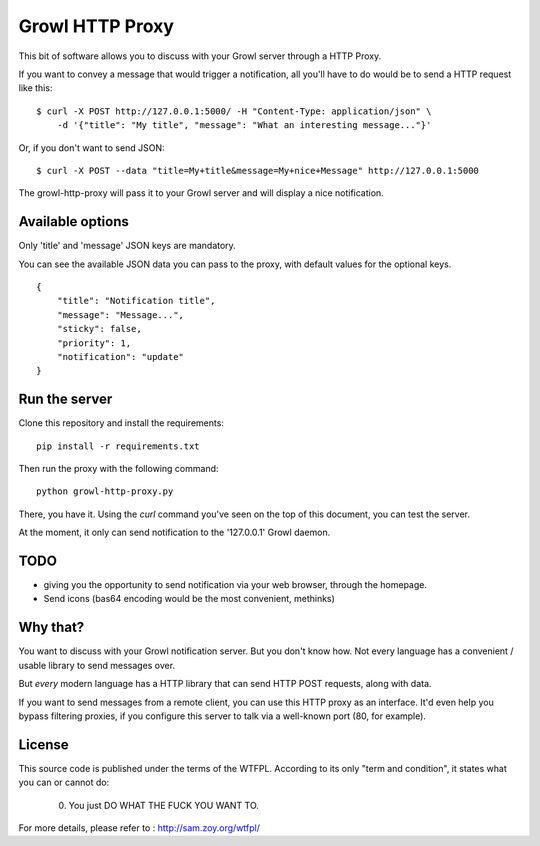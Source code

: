 ================
Growl HTTP Proxy
================

This bit of software allows you to discuss with your Growl server through a HTTP
Proxy.

If you want to convey a message that would trigger a notification, all you'll
have to do would be to send a HTTP request like this:

::

    $ curl -X POST http://127.0.0.1:5000/ -H "Content-Type: application/json" \
        -d '{"title": "My title", "message": "What an interesting message..."}'

Or, if you don't want to send JSON::

    $ curl -X POST --data "title=My+title&message=My+nice+Message" http://127.0.0.1:5000

The growl-http-proxy will pass it to your Growl server and will display a nice
notification.

Available options
=================

Only 'title' and 'message' JSON keys are mandatory.

You can see the available JSON data you can pass to the proxy, with default
values for the optional keys.

::

    {
        "title": "Notification title",
        "message": "Message...",
        "sticky": false,
        "priority": 1,
        "notification": "update"
    }

Run the server
==============

Clone this repository and install the requirements::

    pip install -r requirements.txt

Then run the proxy with the following command::

    python growl-http-proxy.py

There, you have it. Using the `curl` command you've seen on the top of this
document, you can test the server.

At the moment, it only can send notification to the '127.0.0.1' Growl daemon.

TODO
====

* giving you the opportunity to send notification via your web browser, through
  the homepage.
* Send icons (bas64 encoding would be the most convenient, methinks)

Why that?
=========

You want to discuss with your Growl notification server. But you don't know how.
Not every language has a convenient / usable library to send messages over.

But *every* modern language has a HTTP library that can send HTTP POST requests,
along with data.

If you want to send messages from a remote client, you can use this HTTP proxy
as an interface. It'd even help you bypass filtering proxies, if you configure
this server to talk via a well-known port (80, for example).

License
=======

This source code is published under the terms of the WTFPL. According to its only
"term and condition", it states what you can or cannot do:

     0. You just DO WHAT THE FUCK YOU WANT TO.

For more details, please refer to : http://sam.zoy.org/wtfpl/
